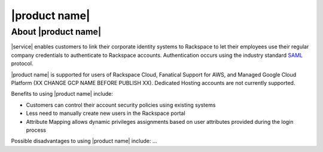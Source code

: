 .. _common-front-ug:

==============
|product name|
==============


About |product name|
~~~~~~~~~~~~~~~~~~~~

|service| enables customers to link their corporate identity
systems to Rackspace to let their employees use their regular company credentials to
authenticate to Rackspace accounts.  Authentication occurs using the
industry standard `SAML <http://docs.oasis-open.org/security/saml/Post2.0/sstc-saml-tech-overview-2.0.html>`_ protocol. 

|product name| is supported for users of Rackspace Cloud, Fanatical Support for AWS, and
Managed Google Cloud Platform (XX CHANGE GCP NAME BEFORE PUBLISH XX). Dedicated Hosting accounts are not currently supported.


Benefits to using |product name| include:

- Customers can control their account security policies using existing systems
- Less need to manually create new users in the Rackspace portal
- Attribute Mapping allows dynamic privileges assignments based on user attributes provided during the login process


Possible disadvantages to using |product name| include: ...



